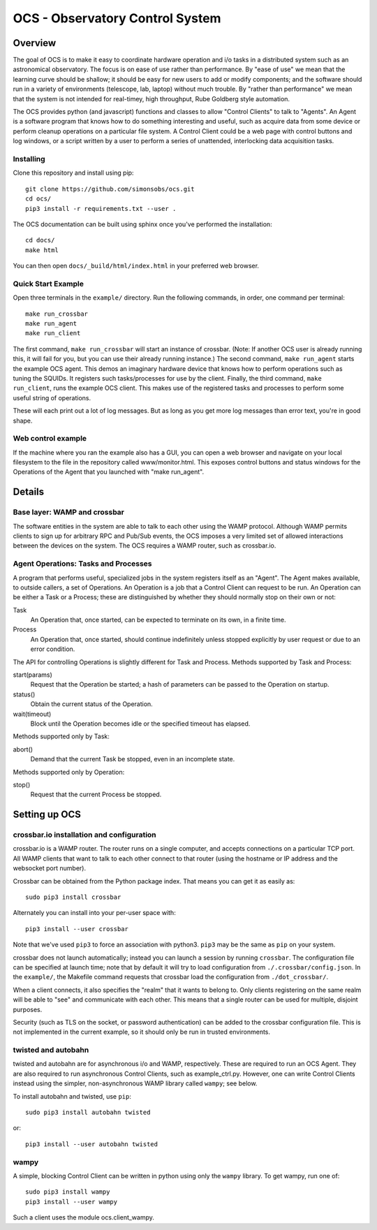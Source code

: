 ================================
OCS - Observatory Control System
================================

Overview
========

The goal of OCS is to make it easy to coordinate hardware operation
and i/o tasks in a distributed system such as an astronomical
observatory.  The focus is on ease of use rather than performance.  By
"ease of use" we mean that the learning curve should be shallow; it
should be easy for new users to add or modify components; and the
software should run in a variety of environments (telescope, lab,
laptop) without much trouble.  By "rather than performance" we mean
that the system is not intended for real-timey, high throughput, Rube
Goldberg style automation.

The OCS provides python (and javascript) functions and classes to
allow "Control Clients" to talk to "Agents".  An Agent is a software
program that knows how to do something interesting and useful, such as
acquire data from some device or perform cleanup operations on a
particular file system.  A Control Client could be a web page with
control buttons and log windows, or a script written by a user to
perform a series of unattended, interlocking data acquisition tasks.

Installing
----------
Clone this repository and install using pip::

  git clone https://github.com/simonsobs/ocs.git
  cd ocs/
  pip3 install -r requirements.txt --user .

The OCS documentation can be built using sphinx once you've performed the
installation::

  cd docs/
  make html

You can then open ``docs/_build/html/index.html`` in your preferred web
browser.


Quick Start Example
-------------------

Open three terminals in the ``example/`` directory. Run the following
commands, in order, one command per terminal::

  make run_crossbar
  make run_agent
  make run_client

The first command, ``make run_crossbar`` will start an instance of crossbar.
(Note: If another OCS user is already running this, it will fail for you, but
you can use their already running instance.) The second command, ``make
run_agent`` starts the example OCS agent. This demos an imaginary hardware
device that knows how to perform operations such as tuning the SQUIDs. It
registers such tasks/processes for use by the client. Finally, the third command, ``make
run_client``, runs the example OCS client. This makes use of the registered
tasks and processes to perform some useful string of operations.

These will each print out a lot of log messages. But as long as you get more
log messages than error text, you're in good shape.

Web control example
-------------------

If the machine where you ran the example also has a GUI, you can open
a web browser and navigate on your local filesystem to the file in the
repository called www/monitor.html.  This exposes control buttons and
status windows for the Operations of the Agent that you launched with
"make run_agent".


Details
=======

Base layer: WAMP and crossbar
-----------------------------

The software entities in the system are able to talk to each other
using the WAMP protocol.  Although WAMP permits clients to sign up for
arbitrary RPC and Pub/Sub events, the OCS imposes a very limited set
of allowed interactions between the devices on the system.  The OCS
requires a WAMP router, such as crossbar.io.

Agent Operations: Tasks and Processes
-------------------------------------

A program that performs useful, specialized jobs in the system
registers itself as an "Agent".  The Agent makes available, to outside
callers, a set of Operations.  An Operation is a job that a Control
Client can request to be run.  An Operation can be either a Task or a
Process; these are distinguished by whether they should normally stop
on their own or not:

Task
  An Operation that, once started, can be expected to terminate on
  its own, in a finite time.

Process
  An Operation that, once started, should continue indefinitely unless
  stopped explicitly by user request or due to an error condition.

The API for controlling Operations is slightly different for Task and
Process.  Methods supported by Task and Process:

start(params)
  Request that the Operation be started; a hash of parameters can be
  passed to the Operation on startup.

status()
  Obtain the current status of the Operation.

wait(timeout)
  Block until the Operation becomes idle or the specified timeout has
  elapsed.

Methods supported only by Task:

abort()
  Demand that the current Task be stopped, even in an incomplete state.

Methods supported only by Operation:

stop()
  Request that the current Process be stopped.


Setting up OCS
==============

crossbar.io installation and configuration
------------------------------------------

crossbar.io is a WAMP router.  The router runs on a single computer,
and accepts connections on a particular TCP port.  All WAMP clients
that want to talk to each other connect to that router (using the
hostname or IP address and the websocket port number).

Crossbar can be obtained from the Python package index.  That means
you can get it as easily as::

  sudo pip3 install crossbar

Alternately you can install into your per-user space with::

  pip3 install --user crossbar

Note that we've used ``pip3`` to force an association with python3.
``pip3`` may be the same as ``pip`` on your system.

crossbar does not launch automatically; instead you can launch a
session by running ``crossbar``.  The configuration file can be
specified at launch time; note that by default it will try to load
configuration from ``./.crossbar/config.json``.  In the ``example/``,
the Makefile command requests that crossbar load the configuration
from ``./dot_crossbar/``.

When a client connects, it also specifies the "realm" that it wants to
belong to.  Only clients registering on the same realm will be able to
"see" and communicate with each other.  This means that a single
router can be used for multiple, disjoint purposes.

Security (such as TLS on the socket, or password authentication) can
be added to the crossbar configuration file.  This is not implemented
in the current example, so it should only be run in trusted
environments.


twisted and autobahn
--------------------

twisted and autobahn are for asynchronous i/o and WAMP, respectively.
These are required to run an OCS Agent.  They are also required to run
asynchronous Control Clients, such as example_ctrl.py.  However, one
can write Control Clients instead using the simpler, non-asynchronous
WAMP library called ``wampy``; see below.

To install autobahn and twisted, use ``pip``::

  sudo pip3 install autobahn twisted

or::
  
  pip3 install --user autobahn twisted


wampy
-----

A simple, blocking Control Client can be written in python using only
the ``wampy`` library.  To get wampy, run one of::

  sudo pip3 install wampy
  pip3 install --user wampy

Such a client uses the module ocs.client_wampy.
